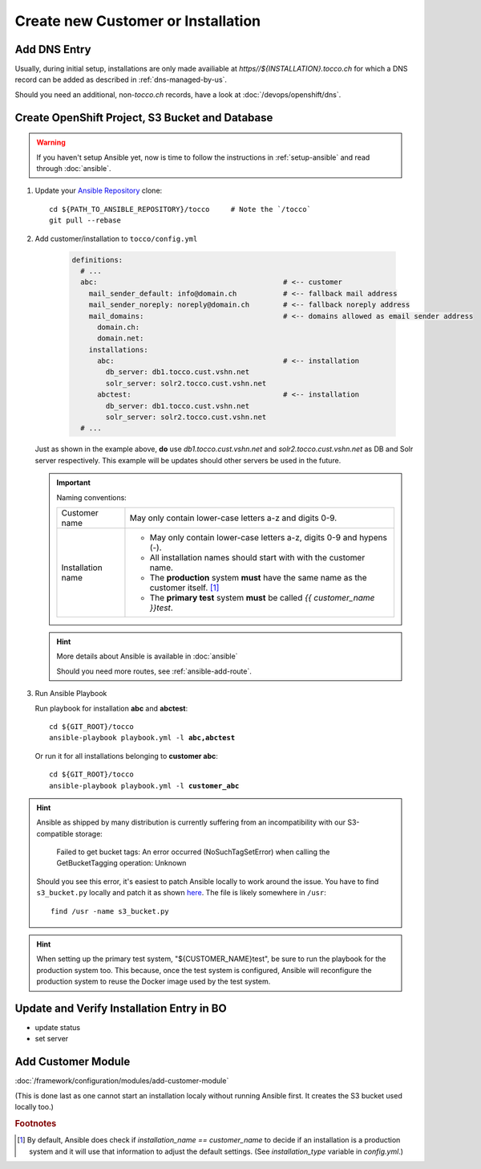 Create new Customer or Installation
===================================

Add DNS Entry
-------------

Usually, during initial setup, installations are only made availiable at
*https\//${INSTALLATION}.tocco.ch* for which a DNS record can be added as
described in :ref:`dns-managed-by-us`.

Should you need an additional, non-\ *tocco.ch* records, have a look
at :doc:`/devops/openshift/dns`.


Create OpenShift Project, S3 Bucket and Database
------------------------------------------------

.. warning::

     If you haven't setup Ansible yet, now is time to follow
     the instructions in :ref:`setup-ansible` and read through
     :doc:`ansible`.

#. Update your `Ansible Repository`_ clone::

       cd ${PATH_TO_ANSIBLE_REPOSITORY}/tocco     # Note the `/tocco`
       git pull --rebase

#. Add customer/installation to ``tocco/config.yml``

    .. code-block:: yaml

       definitions:
         # ...
         abc:                                            # <-- customer
           mail_sender_default: info@domain.ch           # <-- fallback mail address
           mail_sender_noreply: noreply@domain.ch        # <-- fallback noreply address
           mail_domains:                                 # <-- domains allowed as email sender address
             domain.ch:
             domain.net:
           installations:
             abc:                                        # <-- installation
               db_server: db1.tocco.cust.vshn.net
               solr_server: solr2.tocco.cust.vshn.net
             abctest:                                    # <-- installation
               db_server: db1.tocco.cust.vshn.net
               solr_server: solr2.tocco.cust.vshn.net
         # ...

   Just as shown in the example above, **do** use *db1.tocco.cust.vshn.net* and
   *solr2.tocco.cust.vshn.net* as DB and Solr server respectively. This example
   will be updates should other servers be used in the future.

   .. important::

       Naming conventions:

       ===================== ===================================================
        Customer name         May only contain lower-case letters a-z and
                              digits 0-9.

        Installation name     * May only contain lower-case letters a-z,
                                digits 0-9 and hypens (-).
                              * All installation names should start with
                                with the customer name.
                              * The **production** system **must** have the
                                same name as the customer itself. [#f1]_
                              * The **primary test** system **must** be called
                                *{{ customer_name }}test*.
       ===================== ===================================================

   .. hint::

          More details about Ansible is available in :doc:`ansible`

          Should you need more routes, see :ref:`ansible-add-route`.

#. Run Ansible Playbook

   Run playbook for installation **abc** and **abctest**:

   .. parsed-literal::

          cd ${GIT_ROOT}/tocco
          ansible-playbook playbook.yml -l **abc,abctest**

   Or run it for all installations belonging to **customer abc**:

   .. parsed-literal::

          cd ${GIT_ROOT}/tocco
          ansible-playbook playbook.yml -l **customer_abc**

.. hint::

    Ansible as shipped by many distribution is currently suffering from an
    incompatibility with our S3-compatible storage:

      Failed to get bucket tags: An error occurred (NoSuchTagSetError) when calling
      the GetBucketTagging operation: Unknown

    Should you see this error, it's easiest to patch Ansible locally to
    work around the issue. You have to find ``s3_bucket.py`` locally and
    patch it as shown `here <issue-150>`_. The file is likely somewhere
    in ``/usr``::

      find /usr -name s3_bucket.py

.. hint::

    When setting up the primary test system, "${CUSTOMER_NAME}test",
    be sure to run the playbook for the production system too. This
    because, once the test system is configured, Ansible will
    reconfigure the production system to reuse the Docker image
    used by the test system.


Update and Verify Installation Entry in BO
------------------------------------------

* update status
* set server


Add Customer Module
-------------------

:doc:`/framework/configuration/modules/add-customer-module`

(This is done last as one cannot start an installation localy without
running Ansible first. It creates the S3 bucket used locally too.)

.. rubric:: Footnotes

.. [#f1] By default, Ansible does check if *installation_name == customer_name* to
         decide if an installation is a production system and it will use that
         information to adjust the default settings. (See *installation_type*
         variable in *config.yml*.)


.. _common.yaml: https://git.vshn.net/tocco/tocco_hieradata/blob/master/common.yaml
.. _Ansible Repository: https://git.tocco.ch/admin/repos/ansible
.. _issue-150: https://github.com/ansible-collections/amazon.aws/pull/150/files
